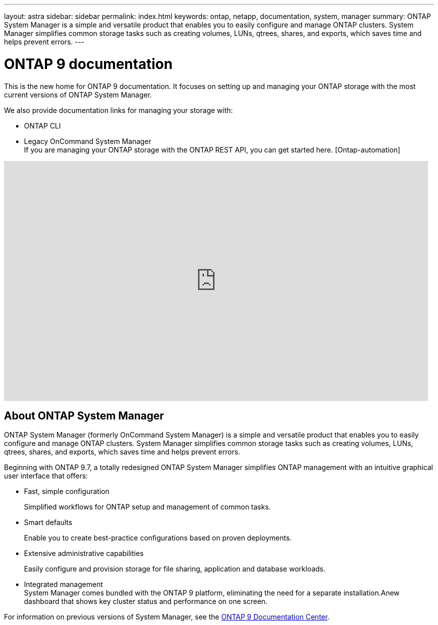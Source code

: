 ---
layout: astra
sidebar: sidebar
permalink: index.html
keywords: ontap, netapp, documentation, system, manager
summary: ONTAP System Manager is a simple and versatile product that enables you to easily configure and manage ONTAP clusters. System Manager simplifies common storage tasks such as creating volumes, LUNs, qtrees, shares, and exports, which saves time and helps prevent errors.
---

= ONTAP 9 documentation
:hardbreaks:
:nofooter:
:icons: font
:linkattrs:
:imagesdir: ./media/

[.lead]
This is the new home for ONTAP 9 documentation. It focuses on setting up and managing your ONTAP storage with the most current versions of ONTAP System Manager.

We also provide documentation links for managing your storage with:

*	ONTAP CLI
*	Legacy OnCommand System Manager
If you are managing your ONTAP storage with the ONTAP REST API, you can get started here. [Ontap-automation]

video::XkPoq3E3MeU[youtube, width=848, height=480]

== About ONTAP System Manager

ONTAP System Manager (formerly OnCommand System Manager) is a simple and versatile product that enables you to easily configure and manage ONTAP clusters. System Manager simplifies common storage tasks such as creating volumes, LUNs, qtrees, shares, and exports, which saves time and helps prevent errors.

Beginning with ONTAP 9.7, a totally redesigned ONTAP System Manager simplifies ONTAP management with an intuitive graphical user interface that offers:

*	Fast, simple configuration
+
Simplified workflows for ONTAP setup and management of common tasks.
*	Smart defaults
+
Enable you to create best-practice configurations based on proven deployments.
*	Extensive administrative capabilities
+
Easily configure and provision storage for file sharing, application and database workloads.
*	Integrated management
System Manager comes bundled with the ONTAP 9 platform, eliminating the need for a separate installation.Anew dashboard that shows key cluster status and performance on one screen.

For information on previous versions of System Manager, see the link:https://docs.netapp.com/ontap-9/index.jsp[ONTAP 9 Documentation Center].





//== Learn more about ONTAP System Manager
//_Add link to video when available_
